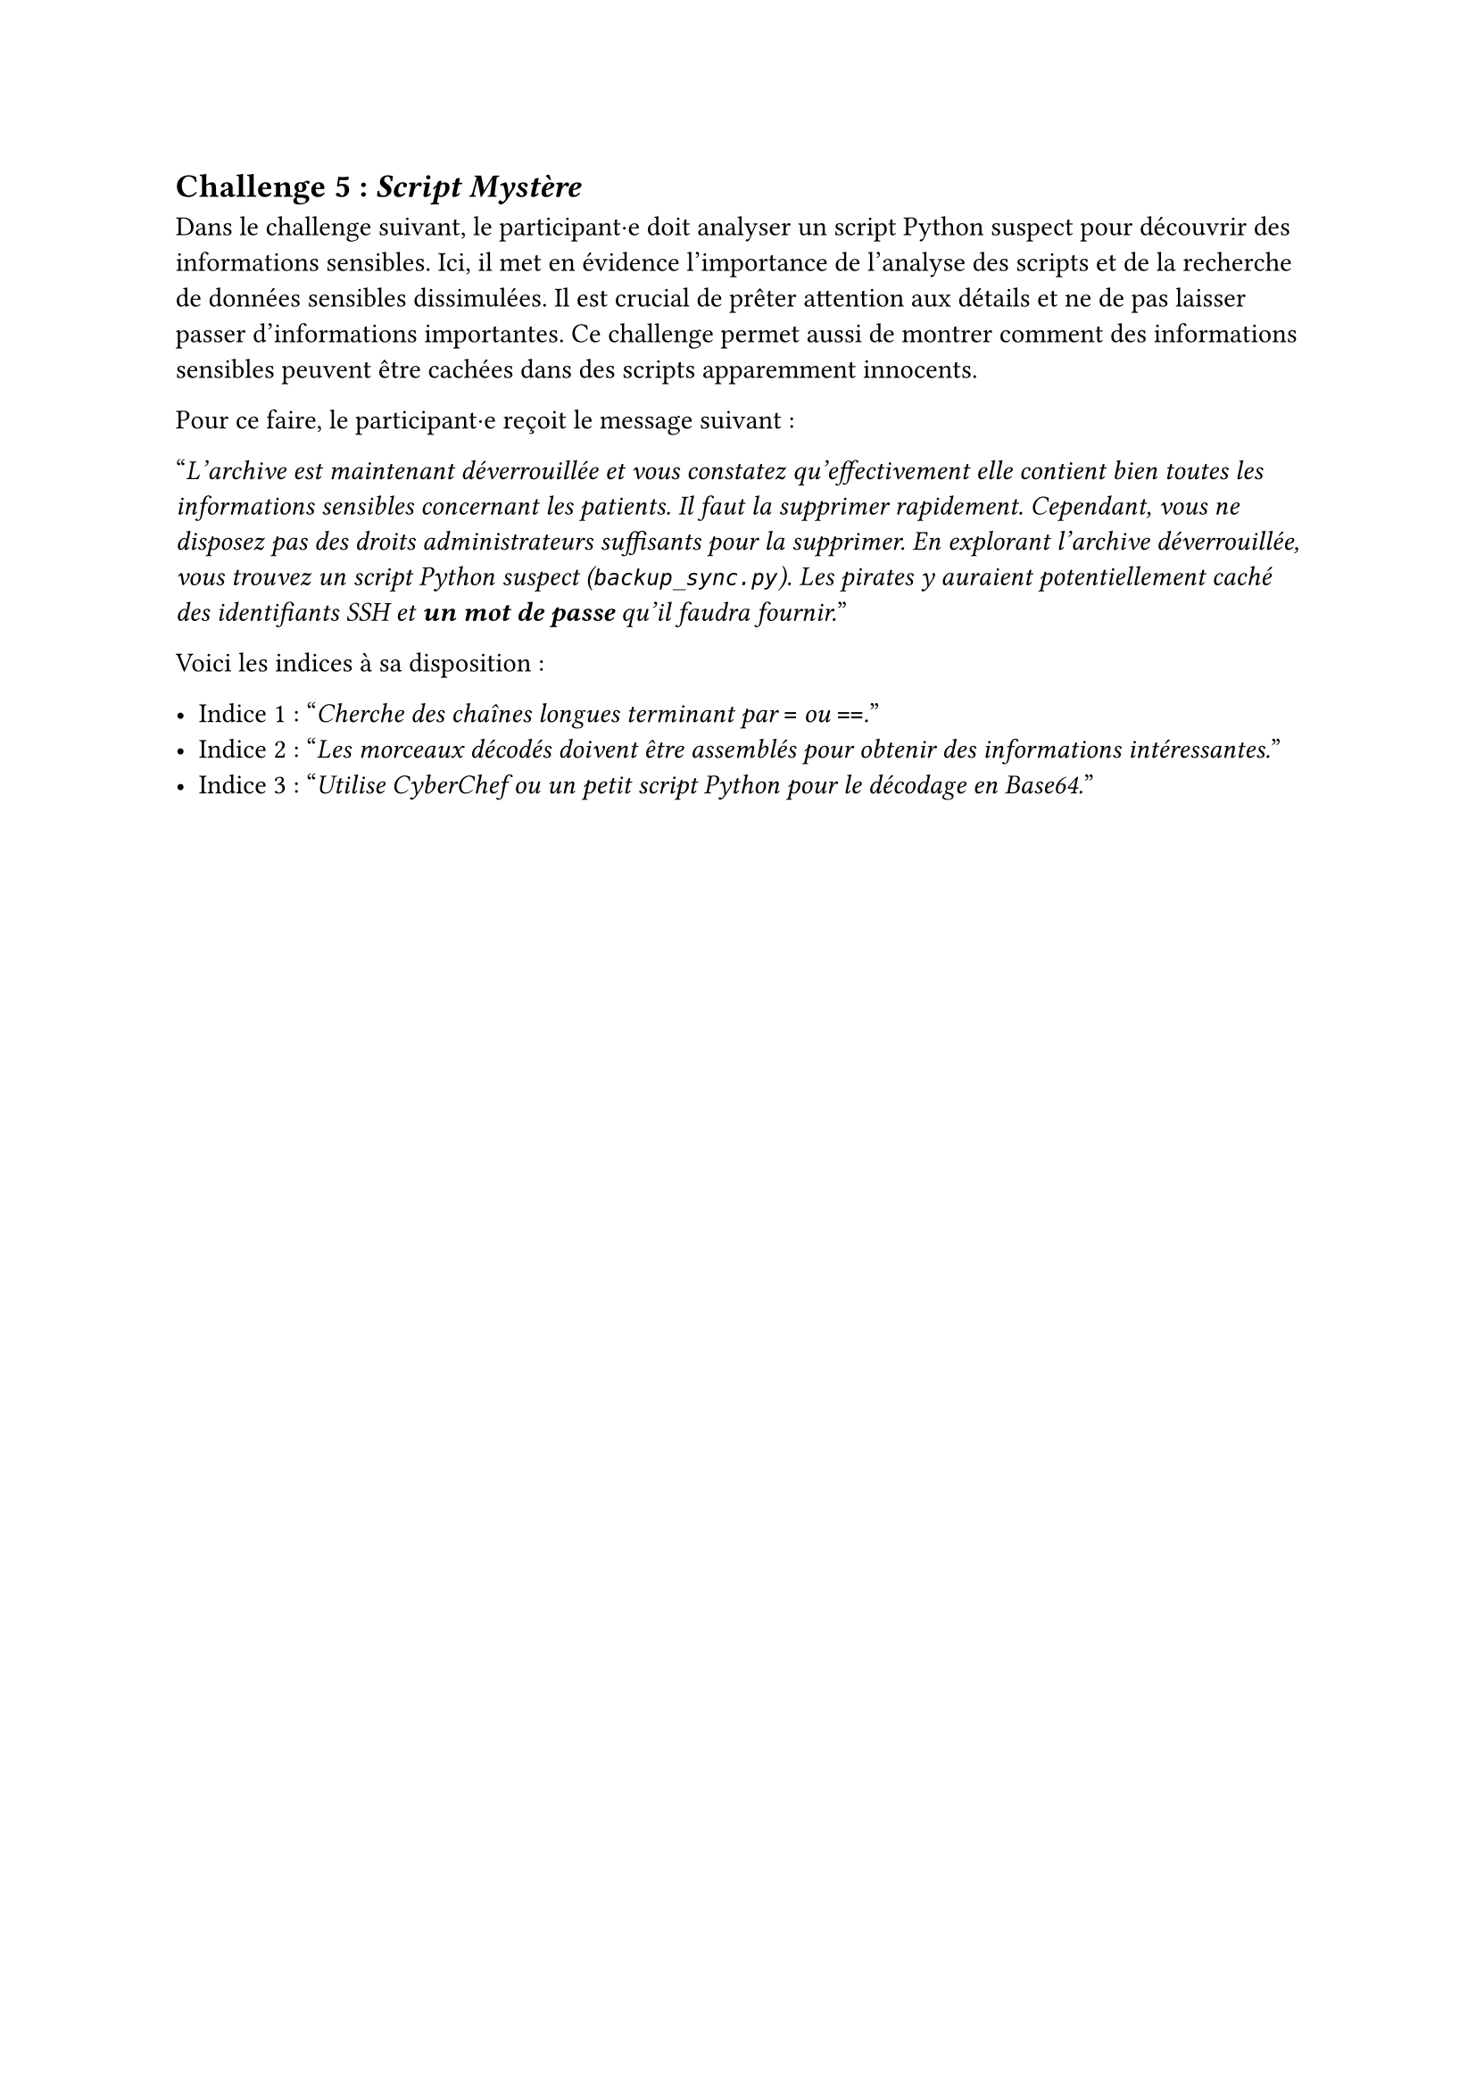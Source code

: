 == Challenge 5 : _Script Mystère_ <challenge-5>

Dans le challenge suivant, le participant·e doit analyser un script Python suspect pour découvrir des informations sensibles. Ici, il met en évidence l'importance de l'analyse des scripts et de la recherche de données sensibles dissimulées. Il est crucial de prêter attention aux détails et ne de pas laisser passer d'informations importantes. Ce challenge permet aussi de montrer comment des informations sensibles peuvent être cachées dans des scripts apparemment innocents.

Pour ce faire, le participant·e reçoit le message suivant :

"_L'archive est maintenant déverrouillée et vous constatez qu'effectivement elle contient bien toutes les informations sensibles concernant les patients. Il faut la supprimer rapidement. Cependant, vous ne disposez pas des droits administrateurs suffisants pour la supprimer. En explorant l’archive déverrouillée, vous trouvez un script Python suspect (`backup_sync.py`). Les pirates y auraient potentiellement caché des identifiants SSH et *un mot de passe* qu'il faudra fournir._"

Voici les indices à sa disposition : 

- Indice 1 : "_Cherche des chaînes longues terminant par `=` ou `==`._"
- Indice 2 : "_Les morceaux décodés doivent être assemblés pour obtenir des informations intéressantes._"
- Indice 3 : "_Utilise CyberChef ou un petit script Python pour le décodage en Base64._"